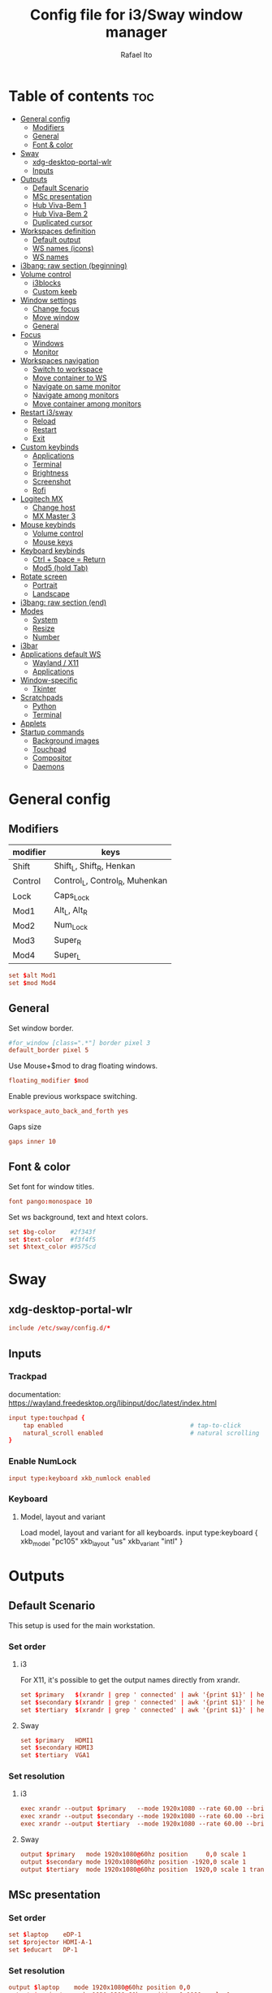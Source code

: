 #+TITLE: Config file for i3/Sway window manager
#+AUTHOR: Rafael Ito
#+PROPERTY: header-args :tangle config_from_org
#+DESCRIPTION: config file for i3/Sway window manager
#+STARTUP: showeverything
#+auto_tangle: t
* Table of contents :toc:
- [[#general-config][General config]]
  - [[#modifiers][Modifiers]]
  - [[#general][General]]
  - [[#font--color][Font & color]]
- [[#sway][Sway]]
  - [[#xdg-desktop-portal-wlr][xdg-desktop-portal-wlr]]
  - [[#inputs][Inputs]]
- [[#outputs][Outputs]]
  - [[#default-scenario][Default Scenario]]
  - [[#msc-presentation][MSc presentation]]
  - [[#hub-viva-bem-1][Hub Viva-Bem 1]]
  - [[#hub-viva-bem-2][Hub Viva-Bem 2]]
  - [[#duplicated-cursor][Duplicated cursor]]
- [[#workspaces-definition][Workspaces definition]]
  - [[#default-output][Default output]]
  - [[#ws-names-icons][WS names (icons)]]
  - [[#ws-names][WS names]]
- [[#i3bang-raw-section-beginning][i3bang: raw section (beginning)]]
- [[#volume-control][Volume control]]
  - [[#i3blocks][i3blocks]]
  - [[#custom-keeb][Custom keeb]]
- [[#window-settings][Window settings]]
  - [[#change-focus][Change focus]]
  - [[#move-window][Move window]]
  - [[#general-1][General]]
- [[#focus][Focus]]
  - [[#windows][Windows]]
  - [[#monitor][Monitor]]
- [[#workspaces-navigation][Workspaces navigation]]
  - [[#switch-to-workspace][Switch to workspace]]
  - [[#move-container-to-ws][Move container to WS]]
  - [[#navigate-on-same-monitor][Navigate on same monitor]]
  - [[#navigate-among-monitors][Navigate among monitors]]
  - [[#move-container-among-monitors][Move container among monitors]]
- [[#restart-i3sway][Restart i3/sway]]
  - [[#reload][Reload]]
  - [[#restart][Restart]]
  - [[#exit][Exit]]
- [[#custom-keybinds][Custom keybinds]]
  - [[#applications][Applications]]
  - [[#terminal][Terminal]]
  - [[#brightness][Brightness]]
  - [[#screenshot][Screenshot]]
  - [[#rofi][Rofi]]
- [[#logitech-mx][Logitech MX]]
  - [[#change-host][Change host]]
  - [[#mx-master-3][MX Master 3]]
- [[#mouse-keybinds][Mouse keybinds]]
  - [[#volume-control-1][Volume control]]
  - [[#mouse-keys][Mouse keys]]
- [[#keyboard-keybinds][Keyboard keybinds]]
  - [[#ctrl--space--return][Ctrl + Space = Return]]
  - [[#mod5-hold-tab][Mod5 (hold Tab)]]
- [[#rotate-screen][Rotate screen]]
  - [[#portrait][Portrait]]
  - [[#landscape][Landscape]]
- [[#i3bang-raw-section-end][i3bang: raw section (end)]]
- [[#modes][Modes]]
  - [[#system][System]]
  - [[#resize][Resize]]
  - [[#number][Number]]
- [[#i3bar][i3bar]]
- [[#applications-default-ws][Applications default WS]]
  - [[#wayland--x11][Wayland / X11]]
  - [[#applications-1][Applications]]
- [[#window-specific][Window-specific]]
  - [[#tkinter][Tkinter]]
- [[#scratchpads][Scratchpads]]
  - [[#python][Python]]
  - [[#terminal-1][Terminal]]
- [[#applets][Applets]]
- [[#startup-commands][Startup commands]]
  - [[#background-images][Background images]]
  - [[#touchpad][Touchpad]]
  - [[#compositor][Compositor]]
  - [[#daemons][Daemons]]
* General config
** Modifiers
| modifier | keys                           |
|----------+--------------------------------|
| Shift    | Shift_L, Shift_R, Henkan       |
| Control  | Control_L, Control_R, Muhenkan |
| Lock     | Caps_Lock                      |
| Mod1     | Alt_L, Alt_R                   |
| Mod2     | Num_Lock                       |
| Mod3     | Super_R                        |
| Mod4     | Super_L                        |
#+begin_src conf
set $alt Mod1
set $mod Mod4
#+end_src
** General
Set window border.
#+begin_src conf
#for_window [class=".*"] border pixel 3
default_border pixel 5
#+end_src

Use Mouse+$mod to drag floating windows.
#+begin_src conf
floating_modifier $mod
#+end_src

Enable previous workspace switching.
#+begin_src conf
workspace_auto_back_and_forth yes
#+end_src

Gaps size
#+begin_src conf
gaps inner 10
#+end_src
** Font & color
Set font for window titles.
#+begin_src conf
font pango:monospace 10
#+end_src

Set ws background, text and htext colors.
#+begin_src conf
set $bg-color    #2f343f
set $text-color  #f3f4f5
set $htext_color #9575cd
#+end_src
* Sway
** xdg-desktop-portal-wlr
#+begin_src conf
include /etc/sway/config.d/*
#+end_src
** Inputs
*** Trackpad
documentation:
https://wayland.freedesktop.org/libinput/doc/latest/index.html
#+begin_src conf
input type:touchpad {
    tap enabled                                   # tap-to-click
    natural_scroll enabled                        # natural scrolling
}
#+end_src
*** Enable NumLock
#+begin_src conf :tangle no
input type:keyboard xkb_numlock enabled
#+end_src
*** Keyboard
**** Model, layout and variant
Load model, layout and variant for all keyboards.
input type:keyboard {
    xkb_model "pc105"
    xkb_layout "us"
    xkb_variant "intl"
}
#+end_src
* Outputs
** Default Scenario
This setup is used for the main workstation.
*** Set order
# Outputs:
#
#   +-----------+ +-----------+ +--------+
#   |           | |           | |        |=++
#   | secondary | |  primary  | | terti..| ||
#   |           | |           | |  ..ary | ||
#   +-----------+ +-----------+ |        | ||
#   +---/   \--+  +--/   \---+  |        | ||
#   |----------|  |----------|  +--------+ ||
# --+----------+--+----------+-------------++--
#
**** i3
For X11, it's possible to get the output names directly from xrandr.
#+begin_src conf :tangle no
set $primary   $(xrandr | grep ' connected' | awk '{print $1}' | head -n1 | tail -n1)
set $secondary $(xrandr | grep ' connected' | awk '{print $1}' | head -n2 | tail -n1)
set $tertiary  $(xrandr | grep ' connected' | awk '{print $1}' | head -n3 | tail -n1)
#+end_src
**** Sway
#+begin_src conf
set $primary   HDMI1
set $secondary HDMI3
set $tertiary  VGA1
#+end_src
*** Set resolution
**** i3
#+begin_src conf :tangle no
exec xrandr --output $primary   --mode 1920x1080 --rate 60.00 --brightness 1 --pos 0x0 --primary
exec xrandr --output $secondary --mode 1920x1080 --rate 60.00 --brightness 1 --pos -1920x0
exec xrandr --output $tertiary  --mode 1920x1080 --rate 60.00 --brightness 1 --pos 1920x0 --rotate right
#+end_src
**** Sway
#+begin_src conf :tangle no
output $primary   mode 1920x1080@60hz position     0,0 scale 1
output $secondary mode 1920x1080@60hz position -1920,0 scale 1
output $tertiary  mode 1920x1080@60hz position  1920,0 scale 1 transform 90
#+end_src
** MSc presentation
*** Set order
# Room:
#
#   +----------------------+
#   |                      |
#   |    +-----+ +-----+   |
#   |    | tv1 | | tv2 |   |
#   |    +-----+ +-----+   |
#   |                      |
#   |     +--+     +--+    |
#   |   x |  |  3  |  | x  |
#   |   x |  |     |  | x  |
#   |   x |  |     |  | x  |
#   |   x |  |     |  | x  |
#   |      \  \___/  /     |
#   |    x  \___ 1 _/  x   |
#   |           x          |
#   |                      |
#   |       === 2 ===      |
#   +----------------------+
#
#   x: seats
#
#   1: laptop     native screen
#   2: projector  native HDMI --> EPSON projector
#   3: educart    USB-C HDMI --> Dell monitor
#
#+begin_src conf :tangle no
set $laptop    eDP-1
set $projector HDMI-A-1
set $educart   DP-1
#+end_src
*** Set resolution
#+begin_src conf :tangle no
output $laptop    mode 1920x1080@60hz position 0,0
output $projector mode 1920x1200@60hz position 0,1080 scale 1
output $educart   mode 1920x1080@60hz position 0,-1080 scale 1
#+end_src
** Hub Viva-Bem 1
*** Set order
# Outputs:
#
#   +-------+ +-------+
#   |   2   | |   1   |
#   +-------+ +-------+
#              +-----+
#              |  3  |
#              +-----+
#
#   1: Samsung UR55
#   2: Samsung UR55
#   3: VB laptop
#
#+begin_src conf :tangle no
set $primary   HDMI-A-1
set $secondary DP-1
set $laptop    eDP-1
#+end_src
*** Set resolution
Since scale of output #0 is 1.4, the position offset is:
  - secondary screen [H]: 3840/1.4 = 2742
  - laptop [H]: 3840/1.4 - 1920 = 411
  - laptop [V]: 2160/1.4 = 1542

#+begin_src conf :tangle no
output $primary   mode 3840x2160@60hz position      0,0 scale 1.4
output $secondary mode 3840x2160@60hz position  -2742,0 scale 1.4
output $laptop    mode 1920x1080@60hz position 411,1542 scale 1
#+end_src
** Hub Viva-Bem 2
*** Set order
# Outputs:
#
#           +---------+ +---------+
#           |         | |         |
#  +-----+  |    1    | |    2    |
#  |  3  |  |         | |         |
#  +-----+  +---------+ +---------+
#
#   1: Samsung UR55
#   2: Samsung UR55
#   3: VB laptop
#
#+begin_src conf :tangle no
set $primary   HDMI-A-1
set $secondary DP-1
set $laptop    eDP-1
#+end_src
*** Set resolution
Since scale of output #0 is 1.4, the position offset is:
  - secondary screen [H]: 3840/1.4 = 2742
  - laptop [H]: 3840/1.4 - 1920 = 411
  - laptop [V]: 2160/1.4 = 1542

#+begin_src conf :tangle no
output $primary   mode 3840x2160@60hz position     0,0 scale 1.4
output $secondary mode 3840x2160@60hz position  2742,0 scale 1.4
output $laptop    mode 1920x1080@60hz position -1920,0 scale 1
#+end_src
** Duplicated cursor
https://github.com/swaywm/sway/issues/1666
For HDMI 4K@60Hz:
#+begin_src conf :tangle no
output HDMI-A-1 mode 3840x2160@60hz position 0,0
#+end_src

For USB-C 4K@60Hz:
#+begin_src conf :tangle no
output DP-1 mode 3840x2160@60hz position 0,0
#+end_src
* Workspaces definition
** Default output
*** Primary output
#+begin_src conf
workspace "1:1" output $primary
workspace "2:2" output $primary
workspace "3:3" output $primary
workspace "4:4" output $primary
workspace "5:5" output $primary
workspace "6:6" output $primary
workspace "7:7" output $primary
workspace "8:8" output $primary
workspace "9:9" output $primary
workspace "10:0" output $primary
#+end_src
*** Secondary output
#+begin_src conf
workspace "11:11" output $secondary
workspace "12:12" output $secondary
workspace "13:13" output $secondary
workspace "14:14" output $secondary
workspace "15:15" output $secondary
workspace "16:16" output $secondary
workspace "17:17" output $secondary
workspace "18:18" output $secondary
workspace "19:19" output $secondary
workspace "20:10" output $secondary
#+end_src
*** Tertiary output
#+begin_src conf
workspace "21:21" output $tertiary
workspace "22:22" output $tertiary
workspace "23:23" output $tertiary
workspace "24:24" output $tertiary
workspace "25:25" output $tertiary
workspace "26:26" output $tertiary
workspace "27:27" output $tertiary
workspace "28:28" output $tertiary
workspace "29:29" output $tertiary
workspace "30:20" output $tertiary
#+end_src
** WS names (icons)
*** Primary monitor
#+begin_src conf :tangle no
set $ws1 "1 "
set $ws2 "2 "
set $ws3 "3 "
set $ws4 "4 "
set $ws5 "5 "
set $ws6 "6 "
set $ws7 "7 "
set $ws8 "8 "
set $ws9 "9 "
set $ws0 "10 "
set $ws0 "10 "
#+end_src
*** Secondary monitor
#+begin_src conf :tangle no
set $ws11 "11 "
set $ws12 "12 "
set $ws13 "13 "
set $ws14 "14 "
set $ws15 "15 "
set $ws16 "16 "
set $ws17 "17 "
set $ws18 "18 "
set $ws19 "19 J"
set $ws10 "20 E"
#+end_src
** WS names
*** Primary monitor
#+begin_src conf
set $ws1 "1:1"
set $ws2 "2:2"
set $ws3 "3:3"
set $ws4 "4:4"
set $ws5 "5:5"
set $ws6 "6:6"
set $ws7 "7:7"
set $ws8 "8:8"
set $ws9 "9:9"
set $ws0 "10:0"
#+end_src
*** Secondary monitor
#+begin_src conf
set $ws11 "11:11"
set $ws12 "12:12"
set $ws13 "13:13"
set $ws14 "14:14"
set $ws15 "15:15"
set $ws16 "16:16"
set $ws17 "17:17"
set $ws18 "18:18"
set $ws19 "19:19"
set $ws10 "20:10"
#+end_src
*** Tertiary monitor
#+begin_src conf
set $ws21 "21:21"
set $ws22 "22:22"
set $ws23 "23:23"
set $ws24 "24:24"
set $ws25 "25:25"
set $ws26 "26:26"
set $ws27 "27:27"
set $ws28 "28:28"
set $ws29 "29:29"
set $ws20 "30:20"
#+end_src
* i3bang: raw section (beginning)
Make keybinds reusable in other modes (like inheritance).
Check https://github.com/tckmn/i3bang for more details.
#+begin_src conf
#!nobracket
!@<+default_keybindings
#+end_src
* Volume control
** i3blocks
Use pactl to adjust volume in PulseAudio.
#+begin_src conf :tangle no
bindsym XF86AudioRaiseVolume exec --no-startup-id pactl list sinks | grep 'Sink #' | grep -o '[0-9]*' | xargs -i pactl set-sink-volume {} +5% && pkill -RTMIN+1 i3blocks
bindsym XF86AudioLowerVolume exec --no-startup-id pactl list sinks | grep 'Sink #' | grep -o '[0-9]*' | xargs -i pactl set-sink-volume {} -5% && pkill -RTMIN+1 i3blocks
bindsym XF86AudioMute exec --no-startup-id pactl list sinks | grep 'Sink #' | grep -o '[0-9]*' | xargs -i pactl set-sink-mute {} toggle && pkill -RTMIN+1 i3blocks
bindsym XF86AudioMicMute exec --no-startup-id pactl list sources | grep 'Source #' | grep -o '[0-9]*' | xargs -i pactl set-sink-mute {} toggle && pkill -RTMIN+1 i3blocks
#+end_src
** Custom keeb
*** Volume
Volume up/down coarse.
#+begin_src conf
bindsym XF86AudioRaiseVolume exec --no-startup-id amixer -q sset Master 5%+
bindsym XF86AudioLowerVolume exec --no-startup-id amixer -q sset Master 5%-
#+end_src

Volume up/down fine.
#+begin_src conf
bindsym ctrl+shift+F14 exec --no-startup-id amixer -q sset Master 1%-
bindsym ctrl+shift+F15 exec --no-startup-id amixer -q sset Master 1%+
#+end_src

Mute/unmute audio.
#+begin_src conf
bindsym XF86AudioMute exec --no-startup-id amixer -q sset Master toggle
#+end_src

Set volume to 50%.
#+begin_src conf
bindsym $mod+F15 exec --no-startup-id amixer -q sset Master 50%
#+end_src
*** Microphone
Mic volume up/down coarse.
#+begin_src conf
bindsym ctrl+F14 exec --no-startup-id amixer -q sset Capture 5%-
bindsym ctrl+F15 exec --no-startup-id amixer -q sset Capture 5%+
#+end_src

Mic volume up/down fine.
#+begin_src conf
bindsym shift+F14 exec --no-startup-id amixer -q sset Capture 1%-
bindsym shift+F15 exec --no-startup-id amixer -q sset Capture 1%+
#+end_src

Set mic volume to 50%.
#+begin_src conf
bindsym $mod+F14 exec --no-startup-id amixer -q sset Capture 50%
#+end_src

Mute/unmute mic.
#+begin_src conf
bindsym XF86AudioMicMute exec --no-startup-id amixer -q sset Capture toggle
bindsym shift+$mod+F14 exec --no-startup-id amixer -q sset Capture toggle
#+end_src
* Window settings
** Change focus
*** hjkl
#+begin_src conf :tangle no
bindsym $mod+h focus left
bindsym $mod+j focus down
bindsym $mod+k focus up
bindsym $mod+l focus right
#+end_src
*** jkl;
#+begin_src conf :tangle no
bindsym $mod+j focus left
bindsym $mod+k focus down
bindsym $mod+l focus up
bindsym $mod+semicolon focus right
#+end_src
*** neio
#+begin_src conf
bindsym $mod+n focus left
bindsym $mod+e focus down
bindsym $mod+i focus up
bindsym $mod+o focus right
#+end_src
*** Arrows
#+begin_src conf
bindsym $mod+Left  focus left
bindsym $mod+Down  focus down
bindsym $mod+Up    focus up
bindsym $mod+Right focus right
#+end_src
** Move window
*** hjkl
#+begin_src conf :tangle no
bindsym $mod+Shift+h move left
bindsym $mod+Shift+j move down
bindsym $mod+Shift+k move up
bindsym $mod+Shift+l move right
#+end_src
*** jkl;
#+begin_src conf :tangle no
bindsym $mod+Shift+j move left
bindsym $mod+Shift+k move down
bindsym $mod+Shift+l move up
bindsym $mod+Shift+semicolon move right
#+end_src
*** neio
#+begin_src conf
bindsym $mod+Shift+n move left
bindsym $mod+Shift+e move down
bindsym $mod+Shift+i move up
bindsym $mod+Shift+o move right
#+end_src
*** Arrows
#+begin_src conf
bindsym $mod+Shift+Left  move left
bindsym $mod+Shift+Down  move down
bindsym $mod+Shift+Up    move up
bindsym $mod+Shift+Right move right
#+end_src
** General
*** Split
Split window in horizontal/vertical orientation
#+begin_src conf
bindsym mod1+h split h
bindsym mod1+v split v
#+end_src
*** Container layout
Change container layout (stacked, tabbed, toggle split).
#+begin_src conf
#bindsym mod1+$mod+s layout stacked
#bindsym mod1+$mod+w layout tabbed
#bindsym mod1+$mod+e layout toggle split
bindsym mod1+$mod+e layout toggle stacked tabbed
#+end_src
*** Fullscreen
Enter fullscreen mode for the focused container.
#+begin_src conf
bindsym mod1+$mod+f fullscreen toggle
#+end_src
*** Tiling/Floating
Toggle between tiling/floating window.
#+begin_src conf
bindsym mod1+$mod+d floating toggle
#+end_src
*** Kill window
Kill focused window, unless it's a scratchpad. Check the [[https://github.com/ito-rafael/dotfiles/blob/master/scripts/sway-kill.sh][sway-kill.sh]] script for more details.
#+begin_src conf
bindsym mod1+$mod+q kill $SCRIPT_PATH/sway-kill.sh
#+end_src
* Focus
** Windows
#+begin_src conf
bindsym $mod+space focus mode_toggle              # change focus between tiling / floating windows
bindsym $mod+a focus parent                       # focus the parent container
#bindsym $mod+d focus child                       # focus the child container
bindsym $mod+z [urgent=latest] focus              # switch to latest urgent window
#+end_src
** Monitor
*** Arrows
#+begin_src conf
bindsym mod1+Left  focus output left
bindsym mod1+Right focus output right
#+end_src
*** hjkl
#+begin_src conf
#bindsym ctrl+$mod+h focus output left
#bindsym ctrl+$mod+l focus output right
#+end_src
* Workspaces navigation
#+begin_src conf
set $SCRIPT_PATH $HOME/.config/scripts
#+end_src
** Switch to workspace
Navigate to workspace and check if there is any window opened there:
  - if there is a window:
    - simply navigate to the workspace
  - if empty:
    - navigate to the workspace
    - restore its layout
    - open windows
*** Primary monitor
#+begin_src conf
bindsym $mod+1 exec "$SCRIPT_PATH/navigate2ws.sh 1"
bindsym $mod+2 exec "$SCRIPT_PATH/navigate2ws.sh 2"
bindsym $mod+3 exec "$SCRIPT_PATH/navigate2ws.sh 3"
bindsym $mod+4 exec "$SCRIPT_PATH/navigate2ws.sh 4"
bindsym $mod+5 exec "$SCRIPT_PATH/navigate2ws.sh 5"
bindsym $mod+6 exec "$SCRIPT_PATH/navigate2ws.sh 6"
bindsym $mod+7 exec "$SCRIPT_PATH/navigate2ws.sh 7"
bindsym $mod+8 exec "$SCRIPT_PATH/navigate2ws.sh 8"
bindsym $mod+9 exec "$SCRIPT_PATH/navigate2ws.sh 9"
bindsym $mod+0 exec "$SCRIPT_PATH/navigate2ws.sh 0"
#+end_src
*** Secondary monitor
#+begin_src conf
bindsym shift+$mod+1 exec "$SCRIPT_PATH/navigate2ws.sh 11"
bindsym shift+$mod+2 exec "$SCRIPT_PATH/navigate2ws.sh 12"
bindsym shift+$mod+3 exec "$SCRIPT_PATH/navigate2ws.sh 13"
bindsym shift+$mod+4 exec "$SCRIPT_PATH/navigate2ws.sh 14"
bindsym shift+$mod+5 exec "$SCRIPT_PATH/navigate2ws.sh 15"
bindsym shift+$mod+6 exec "$SCRIPT_PATH/navigate2ws.sh 16"
bindsym shift+$mod+7 exec "$SCRIPT_PATH/navigate2ws.sh 17"
bindsym shift+$mod+8 exec "$SCRIPT_PATH/navigate2ws.sh 18"
bindsym shift+$mod+9 exec "$SCRIPT_PATH/navigate2ws.sh 19"
bindsym shift+$mod+0 exec "$SCRIPT_PATH/navigate2ws.sh 10"
#+end_src
*** Tertiary monitor
#+begin_src conf
bindsym mod3+1 exec "$SCRIPT_PATH/navigate2ws.sh 21"
bindsym mod3+2 exec "$SCRIPT_PATH/navigate2ws.sh 22"
bindsym mod3+3 exec "$SCRIPT_PATH/navigate2ws.sh 23"
bindsym mod3+4 exec "$SCRIPT_PATH/navigate2ws.sh 24"
bindsym mod3+5 exec "$SCRIPT_PATH/navigate2ws.sh 25"
bindsym mod3+6 exec "$SCRIPT_PATH/navigate2ws.sh 26"
bindsym mod3+7 exec "$SCRIPT_PATH/navigate2ws.sh 27"
bindsym mod3+8 exec "$SCRIPT_PATH/navigate2ws.sh 28"
bindsym mod3+9 exec "$SCRIPT_PATH/navigate2ws.sh 29"
bindsym mod3+0 exec "$SCRIPT_PATH/navigate2ws.sh 20"
#+end_src
** Move container to WS
*** Primary monitor
#+begin_src conf
bindsym ctrl+$mod+1 move container to workspace number $ws1; workspace $ws1
bindsym ctrl+$mod+2 move container to workspace number $ws2; workspace $ws2
bindsym ctrl+$mod+3 move container to workspace number $ws3; workspace $ws3
bindsym ctrl+$mod+4 move container to workspace number $ws4; workspace $ws4
bindsym ctrl+$mod+5 move container to workspace number $ws5; workspace $ws5
bindsym ctrl+$mod+6 move container to workspace number $ws6; workspace $ws6
bindsym ctrl+$mod+7 move container to workspace number $ws7; workspace $ws7
bindsym ctrl+$mod+9 move container to workspace number $ws8; workspace $ws8
bindsym ctrl+$mod+8 move container to workspace number $ws9; workspace $ws9
bindsym ctrl+$mod+0 move container to workspace number $ws0; workspace $ws0
#+end_src
*** Secondary monitor
#+begin_src conf
bindsym shift+ctrl+$mod+1 move container to workspace number $ws11; workspace $ws11
bindsym shift+ctrl+$mod+2 move container to workspace number $ws12; workspace $ws12
bindsym shift+ctrl+$mod+3 move container to workspace number $ws13; workspace $ws13
bindsym shift+ctrl+$mod+4 move container to workspace number $ws14; workspace $ws14
bindsym shift+ctrl+$mod+5 move container to workspace number $ws15; workspace $ws15
bindsym shift+ctrl+$mod+6 move container to workspace number $ws16; workspace $ws16
bindsym shift+ctrl+$mod+7 move container to workspace number $ws17; workspace $ws17
bindsym shift+ctrl+$mod+8 move container to workspace number $ws18; workspace $ws18
bindsym shift+ctrl+$mod+9 move container to workspace number $ws19; workspace $ws19
bindsym shift+ctrl+$mod+0 move container to workspace number $ws10; workspace $ws10
#+end_src
*** Tertiary monitor
#+begin_src conf
bindsym ctrl+mod3+0 move container to workspace number $ws20; workspace $ws20
bindsym ctrl+mod3+1 move container to workspace number $ws21; workspace $ws21
bindsym ctrl+mod3+2 move container to workspace number $ws22; workspace $ws22
bindsym ctrl+mod3+3 move container to workspace number $ws23; workspace $ws23
bindsym ctrl+mod3+4 move container to workspace number $ws24; workspace $ws24
bindsym ctrl+mod3+5 move container to workspace number $ws25; workspace $ws25
bindsym ctrl+mod3+6 move container to workspace number $ws26; workspace $ws26
bindsym ctrl+mod3+7 move container to workspace number $ws27; workspace $ws27
bindsym ctrl+mod3+8 move container to workspace number $ws28; workspace $ws28
bindsym ctrl+mod3+9 move container to workspace number $ws29; workspace $ws29
#+end_src
** Navigate on same monitor
#+begin_src conf
bindsym shift+mod3+Down workspace next_on_output
bindsym shift+mod3+Up  workspace prev_on_output
#+end_src
** Navigate among monitors
#+begin_src conf
bindsym shift+mod3+Left  focus output left
bindsym shift+mod3+Right focus output right
#+end_src
*** Arrows
bindsym shift+mod5+Left  move container to output left;  focus output left
bindsym shift+mod5+Right move container to output right; focus output right
#+begin_src conf
#+end_src
*** Numbers
bindsym ctrl+mod1+1 move workspace to output $primary_screen;   focus output $primary_screen
bindsym ctrl+mod1+2 move workspace to output $secondary_screen; focus output $secondary_screen
bindsym ctrl+mod1+3 move workspace to output $tertiary_screen;  focus output $tertiary_screen
#+begin_src conf
#+end_src
reserved
* Restart i3/sway
** Reload
#+begin_src conf
#bindsym $mod+Shift+c reload
bindsym $mod+Shift+c exec ~/.config/i3/i3bang.rb; reload
#+end_src
** Restart
Restart i3 inplace (preserves your layout/session, can be used to upgrade i3)
#+begin_src conf
#bindsym $mod+Shift+r restart
bindsym $mod+Shift+r exec ~/.config/i3/i3bang.rb; restart
#+end_src
** Exit
Exit i3 (logs you out of your X session)
bindsym $mod+Shift+e exec "i3-nagbar -t warning -m 'You pressed the exit shortcut. Do you really want to exit i3? This will end your X session.' -B 'Yes, exit i3' 'i3-msg exit'"
#+begin_src conf
#+end_src
* Custom keybinds
** Applications
#+begin_src conf
bindsym $mod+b exec firefox
#bindsym $mod+c exec chromium
#bindsym $mod+n exec thunar
#bindsym $mod+l exec lollypop
#bindsym $mod+m exec thunderbird
bindsym $mod+g exec kitty ranger
#bindsym $mod+p exec spotify --force-device-scale-factor=2 # shortcut to open Spotify
#+end_src
** Terminal
bindsym $mod+t exec i3-sensible-terminal
bindsym ctrl+mod1+t exec i3-sensible-terminal
#+begin_src conf
#bindsym ctrl+$mod+t exec i3-sensible-terminal
#+end_src
** Brightness
#+begin_src conf
bindsym XF86MonBrightnessUp   exec --no-startup-id xbacklight -inc 5
bindsym XF86MonBrightnessDown exec --no-startup-id xbacklight -dec 5
#+end_src
** Screenshot
#+begin_src conf
#bindsym Print exec shutter
bindsym Print exec grim
bindsym shift+Print exec 'grim -g "$(slurp)"'
bindsym ctrl+Print exec 'grim -g "$(slurp)" - | swappy -f -'
#+end_src
** Rofi
#+begin_src conf
bindsym $mod+Return       exec rofi -show run    -monitor $(swaymsg -t get_outputs | jq '.[] | select(.focused==true).name')
bindsym $mod+bracketright exec rofi -show window -monitor $(swaymsg -t get_outputs | jq '.[] | select(.focused==true).name')
bindsym $mod+backslash    exec rofi -show ssh    -monitor $(swaymsg -t get_outputs | jq '.[] | select(.focused==true).name')
#+end_src
* Logitech MX
** Change host
Change host for MX Keys and MX Master 3
#+begin_src conf
bindsym F13 exec /home/rafael/mx_script.sh
#+end_src
** MX Master 3
*** Copy
"copy" shortcut: "i" button + down gesture
#+begin_src conf
bindsym XF86Copy [class="Xfce4-terminal"] exec "xdotool keydown ctrl keydown shift keydown c keyup ctrl keyup shift keyup c"; exec "sleep 0.1"
#+end_src
*** Paste
"paste" shortcut: "i" button + up gesture
#+begin_src conf
bindsym XF86Paste [class="Xfce4-terminal"] exec "xdotool keydown ctrl keydown shift keydown v keyup ctrl keyup shift keyup v"; exec "sleep 0.1"
#+end_src
#+begin_src conf
#+end_src
* Mouse keybinds
** Volume control
Use button9 + scroll to control volume
  --> button9 is mapped as Super_R using the interception tool, which is mapped as mod3 using xmodmap
#+begin_src conf :tangle no
bindsym mod3+ --whole-window button4 exec "pactl set-sink-volume @DEFAULT_SINK@ +5% && pkill -RTMIN+10 i3blocks"
bindsym mod3+ --whole-window button5 exec "pactl set-sink-volume @DEFAULT_SINK@ -5% && pkill -RTMIN+10 i3blocks"
#+end_src
** Mouse keys
*** Cursor
bindsym kp_4 seat - cursor move -10  0   # cursor left
bindsym kp_2 seat - cursor move  0   10  # cursor down
bindsym kp_8 seat - cursor move  0  -10  # cursor up
bindsym kp_6 seat - cursor move  10  0   # cursor right
#+begin_src conf
#+end_src
*** Buttons
bindsym kp_divide   seat - cursor press button1  # left click
bindsym kp_multiply seat - cursor press button2  # middle click
bindsym kp_subtract seat - cursor press button3  # right click
#+begin_src conf
#+end_src
*** Wheel
bindsym kp_1 seat - cursor press button4  # wheel up
bindsym kp_3 seat - cursor press button5  # wheel down
bindsym kp_7 seat - cursor press button6  # wheel right
bindsym kp_9 seat - cursor press button7  # wheel left
#+begin_src conf
#+end_src
* Keyboard keybinds
** Ctrl + Space = Return
#+begin_src conf
bindsym --release ctrl+space exec xdotool key Return
#+end_src
** Mod5 (hold Tab)
Navigation with vim keys
#+begin_src conf
bindsym --release Mod5+h exec xdotool key Left
bindsym --release Mod5+j exec xdotool key Down
bindsym --release Mod5+k exec xdotool key Up
bindsym --release Mod5+l exec xdotool key Right
#+end_src
* Rotate screen
** Portrait
- rotate screen
- rotate touchscreen
- disable touchpad
- disable touchpad click
#+begin_src conf
bindsym ctrl+$mod+Up exec "\
    echo 'rotate screen' &&\
    xrandr --output eDP-1 --rotate left &&\
    echo 'rotate touchscreen' &&\
    xinput set-prop ELAN\ Touchscreen --type=float 'Coordinate Transformation Matrix'  0 -1 1 1 0 0 0 0 1 &&\
    echo 'disable touchpad' &&\
    synclient TouchpadOff=1 &&\
    echo 'disable touchpad click' &&\
    synclient RightButtonAreaLeft=0 &&\
    synclient RightButtonAreaTop=0 \
"
#+end_src
** Landscape
- rotate screen
- rotate touchscreen
- enable touchpad
- enable touchpad click
#+begin_src conf
bindsym ctrl+$mod+Down exec "\
    echo 'rotate screen' &&\
    xrandr --output eDP-1 --rotate normal && \
    echo 'rotate touchscreen' &&\
    xinput set-prop ELAN\ Touchscreen --type=float 'Coordinate Transformation Matrix'  0  0 0 0 0 0 0 0 0 &&\
    echo 'enable touchpad' &&\
    synclient TouchpadOff=0 &&\
    echo 'enable touchpad click' &&\
    synclient RightButtonAreaLeft=3472 &&\
    synclient RightButtonAreaTop=4080 \
"
#+end_src
* i3bang: raw section (end)
End raw section: !@<+default_keybindings
#+begin_src conf
>
#+end_src
* Modes
** System
*** Description
source:
https://wiki.archlinux.org/index.php/I3#Shutdown,_reboot,_lock_screen
*** Mode
#+begin_src conf
set $mode_system System: (s)hutdown, (r)eboot, (l)ock, (S)uspend, (h)ibernate, (e)xit/logout
#-----------------------------
set $locker i3lock --color 000000 && sleep 1
# sleep 1 adds a small delay to prevent possible race conditions with suspend
#-----------------------------
mode "$mode_system" {
    bindsym l       exec --no-startup-id $locker,                         mode "default"
    bindsym e       exec --no-startup-id i3-msg exit,                     mode "default"
    bindsym Shift+s exec --no-startup-id $locker && systemctl suspend,    mode "default"
    bindsym h       exec --no-startup-id $locker && systemctl hibernate,  mode "default"
    bindsym r       exec --no-startup-id systemctl reboot,                mode "default"
    bindsym s       exec --no-startup-id systemctl poweroff -i,           mode "default"
    #-----------------------------
    # back to normal: Enter or Escape
    bindsym Return    mode "default"
    bindsym Escape    mode "default"
    bindsym $mod+Home mode "default"
    #-----------------------------
    # inherent default keybinds (i3bang)
    !@default_keybindings
}
# obs: the -i argument for systemctl poweroff causes a shutdown even if other users are logged-in (this requires polkit), or when logind (wrongly) assumes so.
#+end_src
*** Keybinding
#+begin_src conf
bindsym $mod+Home mode "$mode_system"
#+end_src
** Resize
*** Description
Resize window (you can also use the mouse for that)
  - These bindings trigger as soon as you enter the resize mode
  - Pressing left will shrink the window’s width.
  - Pressing right will grow the window’s width.
  - Pressing up will shrink the window’s height.
  - Pressing down will grow the window’s height.
*** Mode
#+begin_src conf
mode "resize" {
    bindsym j resize shrink width  5 px or 5 ppt
    bindsym k resize shrink height 5 px or 5 ppt
    bindsym l resize grow   height 5 px or 5 ppt
    bindcode 48 resize grow   width  5 px or 5 ppt
    #-----------------------------
    # same bindings, but for the arrow keys
    bindsym Left  resize shrink width  5 px or 5 ppt
    bindsym Down  resize shrink height 5 px or 5 ppt
    bindsym Up    resize grow   height 5 px or 5 ppt
    bindsym Right resize grow   width  5 px or 5 ppt
    #-----------------------------
    # back to normal: Enter or Escape or $mod+r
    bindsym Return mode "default"
    bindsym Escape mode "default"
    bindsym mod1+$mod+r mode "default"
    #-----------------------------
    # inherent default keybinds (i3bang)
    !@default_keybindings
}
#+end_src
*** Keybinding
#+begin_src conf
bindsym mod1+$mod+r mode "resize"
#+end_src
** Number
*** Description
Edit top right keyboard keys to work as a numpad (for Lenovo Yoga 2 Pro)

+-------+-----------+---------+
| digit | key       | keycode |
+-------+-----------+---------+
|   1   | lum+      |   233   |
|   2   | PrtSc     |   107   |
|   3   | delete    |   119   |
|   4   | '+' & '=' |    21   |
|   5   | backspace |    22   |
|   6   | home      |   110   |
|   7   | '}' & ']' |    35   |
|   8   | '\' & '|' |    51   |
|   9   | End       |   115   |
|   0   | Enter     |    36   |
+-------+---+-------+---------+
| Backspace | PgUp  |   112   |
| Enter     | ' & " |    48   |
+-----------------------------+
*** Mode
#+begin_src conf
mode "number" {
    #-----------------------------
    # exit "number" mode and load default Xmodmap file
    #bindsym Escape mode "default"; exec "xmodmap ~/.Xmodmap";
    bindsym $mod+Next mode "default"; exec "xmodmap ~/.Xmodmap";
    #-----------------------------
    # test
    #bindsym Shift+A exec "i3-sensible-terminal";
    #-----------------------------
    # inherent default keybinds (i3bang)
    !@default_keybindings
}
#+end_src
*** Keybinding
Enter "number" mode and load Xmodmap file with number modifications
#+begin_src conf
bindsym $mod+Next mode "number"; exec "xmodmap ~/.Xmodmap_numbers"
#+end_src
* i3bar
Start i3bar to display a workspace bar (plus the system information i3status finds out, if available)
#+begin_src conf
bar {
    # set i3bar position
    position top
    #-----------------------------
    # display only ws names
    strip_workspace_numbers yes
    #-----------------------------
    #status_command i3status
    status_command i3blocks -c /home/rafael/.config/i3/i3blocks.conf
    #-----------------------------
    # set font
    #font pango:DejaVu Sans Mono 4
    font pango:monospace 8
    #-----------------------------
    # system tray area
    tray_output eDP-1   # Y2P
    #tray_output VGA1   # LBiC_L
    #tray_output HDMI3  # LBiC_R
}
#+end_src
* Applications default WS
** Wayland / X11
#+begin_src conf
set $prop class     # X11
#set $prop app_id   # Wayland
#+end_src
** Applications
#+begin_src conf
assign [$prop="thunderbird"] → $ws4               # workspace 4: email
assign [$prop="libreoffice"] → $ws5               # workspace 5: spreadsheet
assign [$prop="lutris"] → $ws6                    # workspace 6: game
assign [$prop="deluge"] → $ws7                    # workspace 7: torrent
assign [$prop="nicotine"] → $ws7                  # workspace 7: P2P music
assign [$prop="lollypop"] → $ws8                  # workspace 8: music player (local)
# music player (web) [both Wayland/X11 uses "class" for Spotify]
for_window [class="Spotify"] move --no-auto-back-and-forth to workspace $ws9 # workspace 9: music player (web)
assign [$prop="blueman-manager"] → $ws10          # workspace 10: bluetooth
assign [$prop="pavucontrol"] → $ws10              # workspace 10: volume control
#+end_src
* Window-specific
** Tkinter
Floating window for Tkinter (Python GUI)
#+begin_src conf
for_window [class="Tk"] floating enable
for_window [class="Toplevel"] floating enable
#+end_src
* Scratchpads
** Python
#+begin_src conf
exec --no-startup-id kitty --class="dropdown_python" -o font_size=20 python -q
bindsym $mod+y [$prop="^dropdown_python$"] scratchpad show; resize set 1000 600
for_window [$prop="^dropdown_python$"] floating enable
for_window [$prop="^dropdown_python$"] move position center
for_window [$prop="^dropdown_python$"] move scratchpad
for_window [$prop="^dropdown_python$"] border pixel 5
#+end_src
** Terminal
#+begin_src conf
exec --no-startup-id kitty --class="dropdown_terminal"
bindsym $mod+h [$prop="^dropdown_terminal$"] scratchpad show; resize set 1000 600
for_window [$prop="^dropdown_terminal$"] floating enable
for_window [$prop="^dropdown_terminal$"] move position center
for_window [$prop="^dropdown_terminal$"] move scratchpad
for_window [$prop="^dropdown_terminal$"] border pixel 5
#+end_src
* Applets
#+begin_src conf
exec "blueman-applet &"                           # Bluetooth
exec "nm-applet --indicator &"                    # NetworkManager
#+end_src
* Startup commands
** Background images
#+begin_src conf
exec_always feh --bg-scale ~/.config/feh/london.jpg
#+end_src
** Touchpad
Enable touchpad horizontal scroll
#+begin_src conf
exec xinput --set-prop "SynPS/2 Synaptics TouchPad" "Synaptics Two-Finger Scrolling" 1 1
#+end_src
** Compositor
*** X.Org
#+begin_src conf
exec_always --no-startup-id picom -b --config ~/.config/picom/picom.conf
#+end_src
*** Sway
#+begin_src conf
exec /usr/share/sway-contrib/inactive-windows-transparency.py --opacity 0.85
#+end_src
** Daemons
#+begin_src conf
exec nohup autokey-gtk                           # launch AutoKey
exec nohup /usr/bin/dunst                        # dunst: notification daemon
exec --no-startup-id autotiling                  # autotiling
exec /usr/bin/emacs --daemon &                   # Emacs daemon
#+end_src
